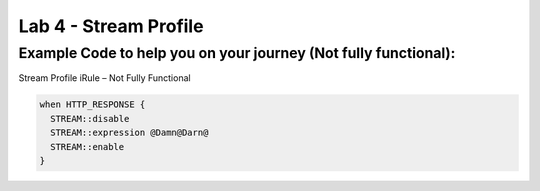 #####################################################
Lab 4 - Stream Profile
#####################################################


Example Code to help you on your journey (Not fully functional):
------------------------------------------------------------------------------------

Stream Profile iRule – Not Fully Functional

.. code::

  when HTTP_RESPONSE {
    STREAM::disable
    STREAM::expression @Damn@Darn@
    STREAM::enable
  }
